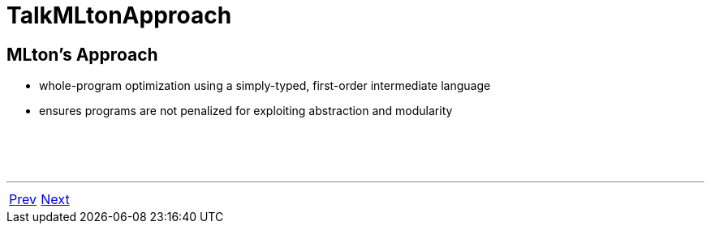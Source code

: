 = TalkMLtonApproach

== MLton's Approach

 * whole-program optimization using a simply-typed, first-order intermediate language
 * ensures programs are not penalized for exploiting abstraction and modularity

{nbsp} +
{nbsp} +
{nbsp} +

'''

[cols="<,>"]
|===
|<<TalkStandardML#,Prev>>|<<TalkFromSMLTo#,Next>>
|===
